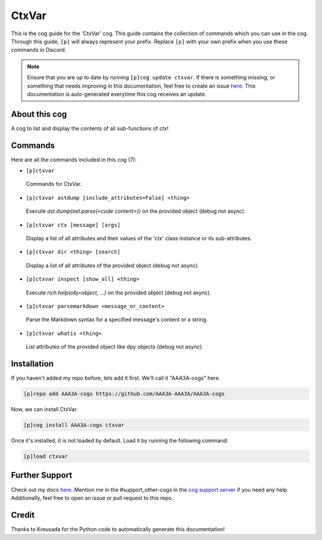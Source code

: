 .. _ctxvar:
======
CtxVar
======

This is the cog guide for the 'CtxVar' cog. This guide contains the collection of commands which you can use in the cog.
Through this guide, ``[p]`` will always represent your prefix. Replace ``[p]`` with your own prefix when you use these commands in Discord.

.. note::

    Ensure that you are up to date by running ``[p]cog update ctxvar``.
    If there is something missing, or something that needs improving in this documentation, feel free to create an issue `here <https://github.com/AAA3A-AAA3A/AAA3A-cogs/issues>`_.
    This documentation is auto-generated everytime this cog receives an update.

--------------
About this cog
--------------

A cog to list and display the contents of all sub-functions of `ctx`!

--------
Commands
--------

Here are all the commands included in this cog (7):

* ``[p]ctxvar``
 Commands for CtxVar.

* ``[p]ctxvar astdump [include_attributes=False] <thing>``
 Execute `ast.dump(ast.parse(<code content>))` on the provided object (debug not async).

* ``[p]ctxvar ctx [message] [args]``
 Display a list of all attributes and their values of the 'ctx' class instance or its sub-attributes.

* ``[p]ctxvar dir <thing> [search]``
 Display a list of all attributes of the provided object (debug not async).

* ``[p]ctxvar inspect [show_all] <thing>``
 Execute `rich.help(obj=object, ...)` on the provided object (debug not async).

* ``[p]ctxvar parsemarkdown <message_or_content>``
 Parse the Markdown syntax for a specified message's content or a string.

* ``[p]ctxvar whatis <thing>``
 List attributes of the provided object like dpy objects (debug not async).

------------
Installation
------------

If you haven't added my repo before, lets add it first. We'll call it
"AAA3A-cogs" here.

.. code-block:: ini

    [p]repo add AAA3A-cogs https://github.com/AAA3A-AAA3A/AAA3A-cogs

Now, we can install CtxVar.

.. code-block:: ini

    [p]cog install AAA3A-cogs ctxvar

Once it's installed, it is not loaded by default. Load it by running the following command:

.. code-block:: ini

    [p]load ctxvar

---------------
Further Support
---------------

Check out my docs `here <https://aaa3a-cogs.readthedocs.io/en/latest/>`_.
Mention me in the #support_other-cogs in the `cog support server <https://discord.gg/GET4DVk>`_ if you need any help.
Additionally, feel free to open an issue or pull request to this repo.

------
Credit
------

Thanks to Kreusada for the Python code to automatically generate this documentation!
